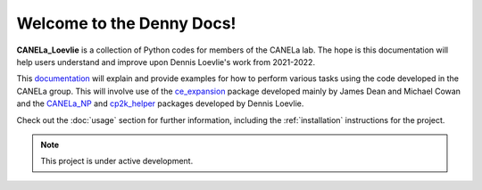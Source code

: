 Welcome to the Denny Docs!
===================================

**CANELa_Loevlie** is a collection of Python codes for members of the CANELa lab.  The hope is this documentation will help users understand and improve upon Dennis Loevlie's work from 2021-2022.

This `documentation <https://github.com/loevlie/CANELa_Loevlie/>`_ will explain and provide examples for how to perform various tasks using the code developed in the CANELa group.  This will involve use of the `ce_expansion <https://github.com/mpourmpakis/ce_expansion/>`_ package developed mainly by James Dean and Michael Cowan and the 
`CANELa_NP <https://github.com/mpourmpakis/canela_np/>`_ and `cp2k_helper <https://github.com/loevlie/cp2k_helper>`_ packages developed by Dennis Loevlie.

Check out the :doc:`usage` section for further information, including
the :ref:`installation` instructions for the project.

.. note::

   This project is under active development.

.. Contents
.. --------


..    :hidden:
   
..    usage 

